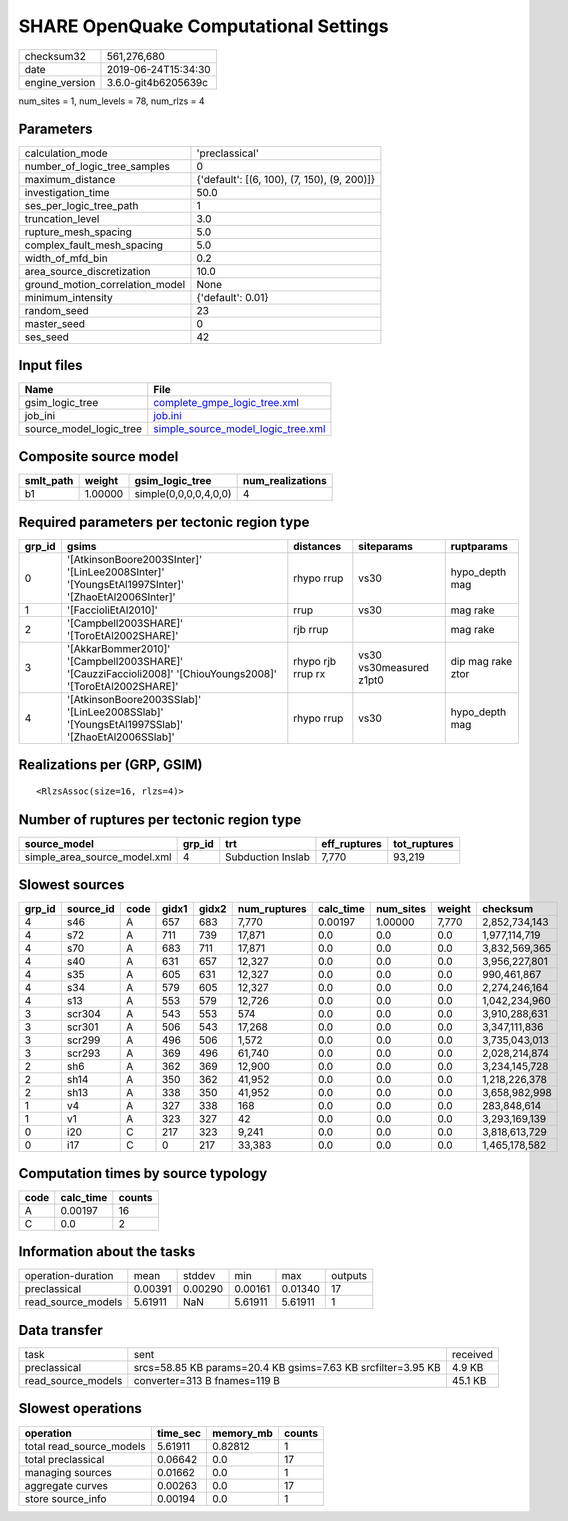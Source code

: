 SHARE OpenQuake Computational Settings
======================================

============== ===================
checksum32     561,276,680        
date           2019-06-24T15:34:30
engine_version 3.6.0-git4b6205639c
============== ===================

num_sites = 1, num_levels = 78, num_rlzs = 4

Parameters
----------
=============================== ===========================================
calculation_mode                'preclassical'                             
number_of_logic_tree_samples    0                                          
maximum_distance                {'default': [(6, 100), (7, 150), (9, 200)]}
investigation_time              50.0                                       
ses_per_logic_tree_path         1                                          
truncation_level                3.0                                        
rupture_mesh_spacing            5.0                                        
complex_fault_mesh_spacing      5.0                                        
width_of_mfd_bin                0.2                                        
area_source_discretization      10.0                                       
ground_motion_correlation_model None                                       
minimum_intensity               {'default': 0.01}                          
random_seed                     23                                         
master_seed                     0                                          
ses_seed                        42                                         
=============================== ===========================================

Input files
-----------
======================= ==========================================================================
Name                    File                                                                      
======================= ==========================================================================
gsim_logic_tree         `complete_gmpe_logic_tree.xml <complete_gmpe_logic_tree.xml>`_            
job_ini                 `job.ini <job.ini>`_                                                      
source_model_logic_tree `simple_source_model_logic_tree.xml <simple_source_model_logic_tree.xml>`_
======================= ==========================================================================

Composite source model
----------------------
========= ======= ===================== ================
smlt_path weight  gsim_logic_tree       num_realizations
========= ======= ===================== ================
b1        1.00000 simple(0,0,0,0,4,0,0) 4               
========= ======= ===================== ================

Required parameters per tectonic region type
--------------------------------------------
====== ========================================================================================================== ================= ======================= =================
grp_id gsims                                                                                                      distances         siteparams              ruptparams       
====== ========================================================================================================== ================= ======================= =================
0      '[AtkinsonBoore2003SInter]' '[LinLee2008SInter]' '[YoungsEtAl1997SInter]' '[ZhaoEtAl2006SInter]'           rhypo rrup        vs30                    hypo_depth mag   
1      '[FaccioliEtAl2010]'                                                                                       rrup              vs30                    mag rake         
2      '[Campbell2003SHARE]' '[ToroEtAl2002SHARE]'                                                                rjb rrup                                  mag rake         
3      '[AkkarBommer2010]' '[Campbell2003SHARE]' '[CauzziFaccioli2008]' '[ChiouYoungs2008]' '[ToroEtAl2002SHARE]' rhypo rjb rrup rx vs30 vs30measured z1pt0 dip mag rake ztor
4      '[AtkinsonBoore2003SSlab]' '[LinLee2008SSlab]' '[YoungsEtAl1997SSlab]' '[ZhaoEtAl2006SSlab]'               rhypo rrup        vs30                    hypo_depth mag   
====== ========================================================================================================== ================= ======================= =================

Realizations per (GRP, GSIM)
----------------------------

::

  <RlzsAssoc(size=16, rlzs=4)>

Number of ruptures per tectonic region type
-------------------------------------------
============================ ====== ================= ============ ============
source_model                 grp_id trt               eff_ruptures tot_ruptures
============================ ====== ================= ============ ============
simple_area_source_model.xml 4      Subduction Inslab 7,770        93,219      
============================ ====== ================= ============ ============

Slowest sources
---------------
====== ========= ==== ===== ===== ============ ========= ========= ====== =============
grp_id source_id code gidx1 gidx2 num_ruptures calc_time num_sites weight checksum     
====== ========= ==== ===== ===== ============ ========= ========= ====== =============
4      s46       A    657   683   7,770        0.00197   1.00000   7,770  2,852,734,143
4      s72       A    711   739   17,871       0.0       0.0       0.0    1,977,114,719
4      s70       A    683   711   17,871       0.0       0.0       0.0    3,832,569,365
4      s40       A    631   657   12,327       0.0       0.0       0.0    3,956,227,801
4      s35       A    605   631   12,327       0.0       0.0       0.0    990,461,867  
4      s34       A    579   605   12,327       0.0       0.0       0.0    2,274,246,164
4      s13       A    553   579   12,726       0.0       0.0       0.0    1,042,234,960
3      scr304    A    543   553   574          0.0       0.0       0.0    3,910,288,631
3      scr301    A    506   543   17,268       0.0       0.0       0.0    3,347,111,836
3      scr299    A    496   506   1,572        0.0       0.0       0.0    3,735,043,013
3      scr293    A    369   496   61,740       0.0       0.0       0.0    2,028,214,874
2      sh6       A    362   369   12,900       0.0       0.0       0.0    3,234,145,728
2      sh14      A    350   362   41,952       0.0       0.0       0.0    1,218,226,378
2      sh13      A    338   350   41,952       0.0       0.0       0.0    3,658,982,998
1      v4        A    327   338   168          0.0       0.0       0.0    283,848,614  
1      v1        A    323   327   42           0.0       0.0       0.0    3,293,169,139
0      i20       C    217   323   9,241        0.0       0.0       0.0    3,818,613,729
0      i17       C    0     217   33,383       0.0       0.0       0.0    1,465,178,582
====== ========= ==== ===== ===== ============ ========= ========= ====== =============

Computation times by source typology
------------------------------------
==== ========= ======
code calc_time counts
==== ========= ======
A    0.00197   16    
C    0.0       2     
==== ========= ======

Information about the tasks
---------------------------
================== ======= ======= ======= ======= =======
operation-duration mean    stddev  min     max     outputs
preclassical       0.00391 0.00290 0.00161 0.01340 17     
read_source_models 5.61911 NaN     5.61911 5.61911 1      
================== ======= ======= ======= ======= =======

Data transfer
-------------
================== ============================================================ ========
task               sent                                                         received
preclassical       srcs=58.85 KB params=20.4 KB gsims=7.63 KB srcfilter=3.95 KB 4.9 KB  
read_source_models converter=313 B fnames=119 B                                 45.1 KB 
================== ============================================================ ========

Slowest operations
------------------
======================== ======== ========= ======
operation                time_sec memory_mb counts
======================== ======== ========= ======
total read_source_models 5.61911  0.82812   1     
total preclassical       0.06642  0.0       17    
managing sources         0.01662  0.0       1     
aggregate curves         0.00263  0.0       17    
store source_info        0.00194  0.0       1     
======================== ======== ========= ======